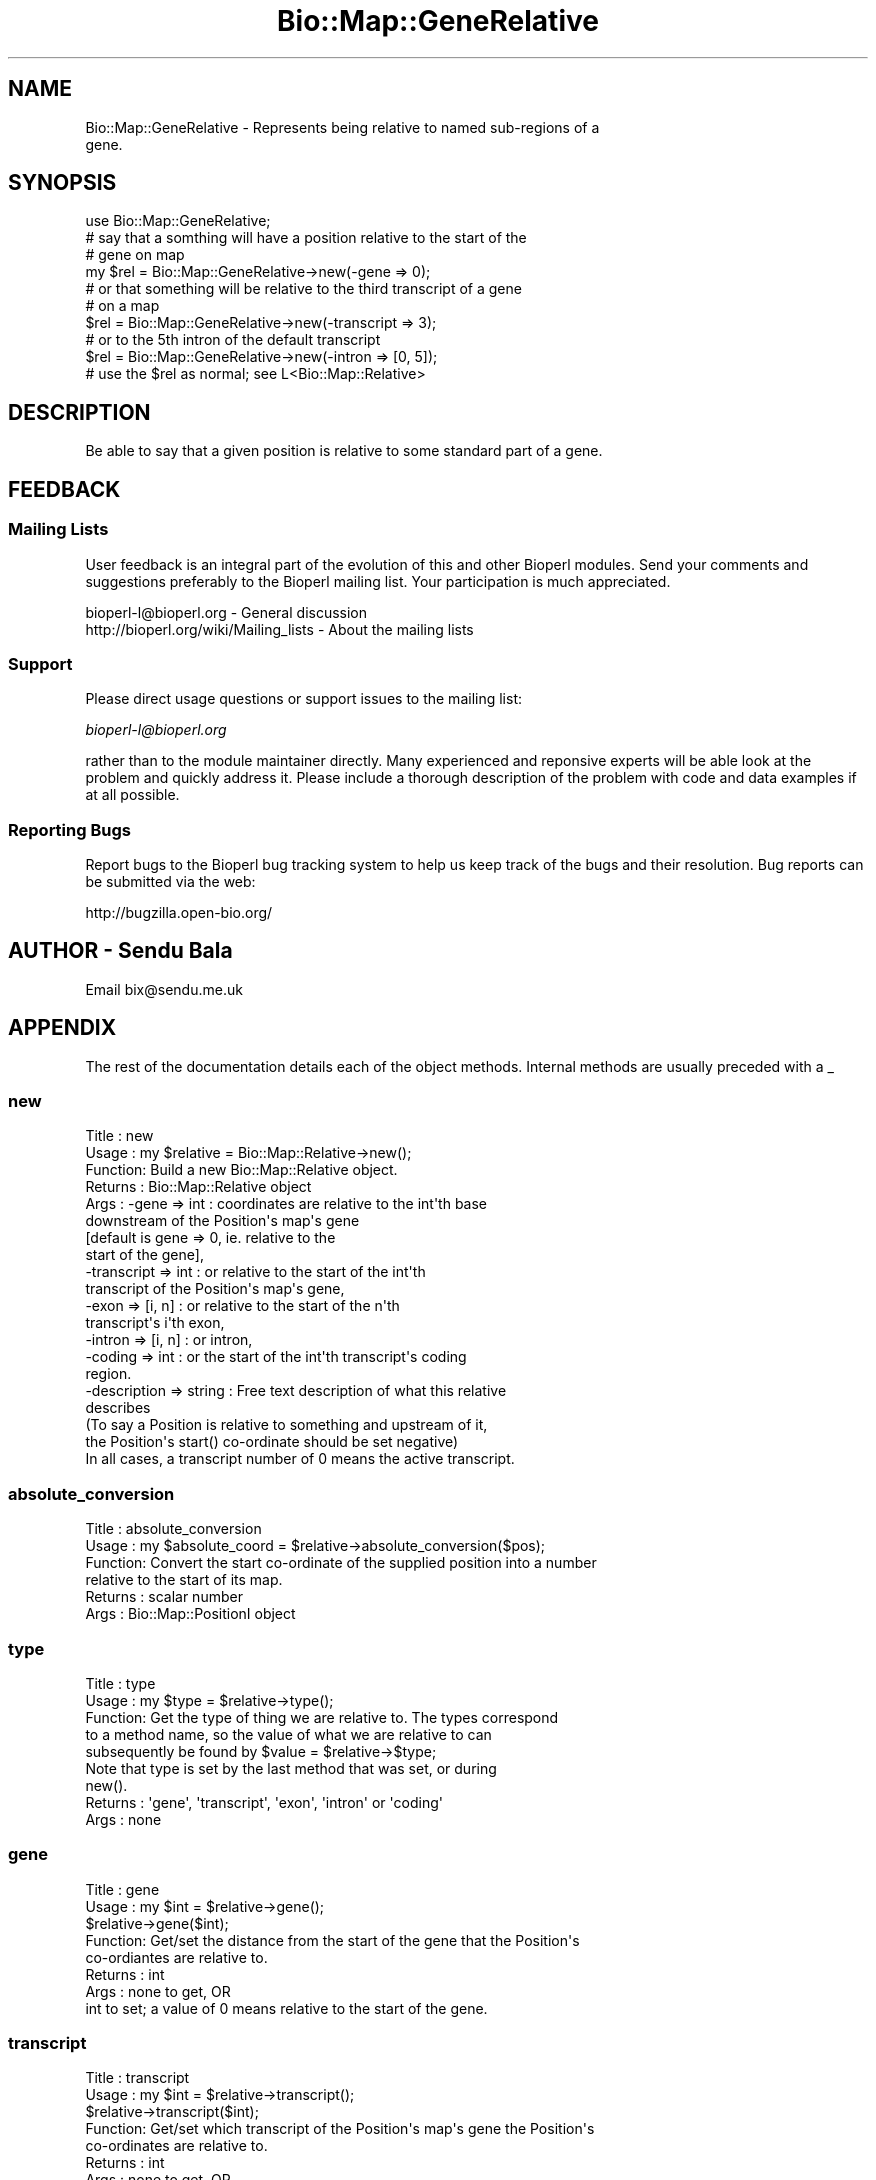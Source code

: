 .\" Automatically generated by Pod::Man 2.25 (Pod::Simple 3.16)
.\"
.\" Standard preamble:
.\" ========================================================================
.de Sp \" Vertical space (when we can't use .PP)
.if t .sp .5v
.if n .sp
..
.de Vb \" Begin verbatim text
.ft CW
.nf
.ne \\$1
..
.de Ve \" End verbatim text
.ft R
.fi
..
.\" Set up some character translations and predefined strings.  \*(-- will
.\" give an unbreakable dash, \*(PI will give pi, \*(L" will give a left
.\" double quote, and \*(R" will give a right double quote.  \*(C+ will
.\" give a nicer C++.  Capital omega is used to do unbreakable dashes and
.\" therefore won't be available.  \*(C` and \*(C' expand to `' in nroff,
.\" nothing in troff, for use with C<>.
.tr \(*W-
.ds C+ C\v'-.1v'\h'-1p'\s-2+\h'-1p'+\s0\v'.1v'\h'-1p'
.ie n \{\
.    ds -- \(*W-
.    ds PI pi
.    if (\n(.H=4u)&(1m=24u) .ds -- \(*W\h'-12u'\(*W\h'-12u'-\" diablo 10 pitch
.    if (\n(.H=4u)&(1m=20u) .ds -- \(*W\h'-12u'\(*W\h'-8u'-\"  diablo 12 pitch
.    ds L" ""
.    ds R" ""
.    ds C` ""
.    ds C' ""
'br\}
.el\{\
.    ds -- \|\(em\|
.    ds PI \(*p
.    ds L" ``
.    ds R" ''
'br\}
.\"
.\" Escape single quotes in literal strings from groff's Unicode transform.
.ie \n(.g .ds Aq \(aq
.el       .ds Aq '
.\"
.\" If the F register is turned on, we'll generate index entries on stderr for
.\" titles (.TH), headers (.SH), subsections (.SS), items (.Ip), and index
.\" entries marked with X<> in POD.  Of course, you'll have to process the
.\" output yourself in some meaningful fashion.
.ie \nF \{\
.    de IX
.    tm Index:\\$1\t\\n%\t"\\$2"
..
.    nr % 0
.    rr F
.\}
.el \{\
.    de IX
..
.\}
.\"
.\" Accent mark definitions (@(#)ms.acc 1.5 88/02/08 SMI; from UCB 4.2).
.\" Fear.  Run.  Save yourself.  No user-serviceable parts.
.    \" fudge factors for nroff and troff
.if n \{\
.    ds #H 0
.    ds #V .8m
.    ds #F .3m
.    ds #[ \f1
.    ds #] \fP
.\}
.if t \{\
.    ds #H ((1u-(\\\\n(.fu%2u))*.13m)
.    ds #V .6m
.    ds #F 0
.    ds #[ \&
.    ds #] \&
.\}
.    \" simple accents for nroff and troff
.if n \{\
.    ds ' \&
.    ds ` \&
.    ds ^ \&
.    ds , \&
.    ds ~ ~
.    ds /
.\}
.if t \{\
.    ds ' \\k:\h'-(\\n(.wu*8/10-\*(#H)'\'\h"|\\n:u"
.    ds ` \\k:\h'-(\\n(.wu*8/10-\*(#H)'\`\h'|\\n:u'
.    ds ^ \\k:\h'-(\\n(.wu*10/11-\*(#H)'^\h'|\\n:u'
.    ds , \\k:\h'-(\\n(.wu*8/10)',\h'|\\n:u'
.    ds ~ \\k:\h'-(\\n(.wu-\*(#H-.1m)'~\h'|\\n:u'
.    ds / \\k:\h'-(\\n(.wu*8/10-\*(#H)'\z\(sl\h'|\\n:u'
.\}
.    \" troff and (daisy-wheel) nroff accents
.ds : \\k:\h'-(\\n(.wu*8/10-\*(#H+.1m+\*(#F)'\v'-\*(#V'\z.\h'.2m+\*(#F'.\h'|\\n:u'\v'\*(#V'
.ds 8 \h'\*(#H'\(*b\h'-\*(#H'
.ds o \\k:\h'-(\\n(.wu+\w'\(de'u-\*(#H)/2u'\v'-.3n'\*(#[\z\(de\v'.3n'\h'|\\n:u'\*(#]
.ds d- \h'\*(#H'\(pd\h'-\w'~'u'\v'-.25m'\f2\(hy\fP\v'.25m'\h'-\*(#H'
.ds D- D\\k:\h'-\w'D'u'\v'-.11m'\z\(hy\v'.11m'\h'|\\n:u'
.ds th \*(#[\v'.3m'\s+1I\s-1\v'-.3m'\h'-(\w'I'u*2/3)'\s-1o\s+1\*(#]
.ds Th \*(#[\s+2I\s-2\h'-\w'I'u*3/5'\v'-.3m'o\v'.3m'\*(#]
.ds ae a\h'-(\w'a'u*4/10)'e
.ds Ae A\h'-(\w'A'u*4/10)'E
.    \" corrections for vroff
.if v .ds ~ \\k:\h'-(\\n(.wu*9/10-\*(#H)'\s-2\u~\d\s+2\h'|\\n:u'
.if v .ds ^ \\k:\h'-(\\n(.wu*10/11-\*(#H)'\v'-.4m'^\v'.4m'\h'|\\n:u'
.    \" for low resolution devices (crt and lpr)
.if \n(.H>23 .if \n(.V>19 \
\{\
.    ds : e
.    ds 8 ss
.    ds o a
.    ds d- d\h'-1'\(ga
.    ds D- D\h'-1'\(hy
.    ds th \o'bp'
.    ds Th \o'LP'
.    ds ae ae
.    ds Ae AE
.\}
.rm #[ #] #H #V #F C
.\" ========================================================================
.\"
.IX Title "Bio::Map::GeneRelative 3"
.TH Bio::Map::GeneRelative 3 "2012-12-24" "perl v5.14.2" "User Contributed Perl Documentation"
.\" For nroff, turn off justification.  Always turn off hyphenation; it makes
.\" way too many mistakes in technical documents.
.if n .ad l
.nh
.SH "NAME"
Bio::Map::GeneRelative \- Represents being relative to named sub\-regions of a
                         gene.
.SH "SYNOPSIS"
.IX Header "SYNOPSIS"
.Vb 1
\&    use Bio::Map::GeneRelative;
\&
\&    # say that a somthing will have a position relative to the start of the
\&    # gene on map
\&    my $rel = Bio::Map::GeneRelative\->new(\-gene => 0);
\&
\&    # or that something will be relative to the third transcript of a gene
\&    # on a map
\&    $rel = Bio::Map::GeneRelative\->new(\-transcript => 3);
\&
\&    # or to the 5th intron of the default transcript
\&    $rel = Bio::Map::GeneRelative\->new(\-intron => [0, 5]);
\&
\&    # use the $rel as normal; see L<Bio::Map::Relative>
.Ve
.SH "DESCRIPTION"
.IX Header "DESCRIPTION"
Be able to say that a given position is relative to some standard part of a
gene.
.SH "FEEDBACK"
.IX Header "FEEDBACK"
.SS "Mailing Lists"
.IX Subsection "Mailing Lists"
User feedback is an integral part of the evolution of this and other
Bioperl modules. Send your comments and suggestions preferably to
the Bioperl mailing list.  Your participation is much appreciated.
.PP
.Vb 2
\&  bioperl\-l@bioperl.org                  \- General discussion
\&  http://bioperl.org/wiki/Mailing_lists  \- About the mailing lists
.Ve
.SS "Support"
.IX Subsection "Support"
Please direct usage questions or support issues to the mailing list:
.PP
\&\fIbioperl\-l@bioperl.org\fR
.PP
rather than to the module maintainer directly. Many experienced and 
reponsive experts will be able look at the problem and quickly 
address it. Please include a thorough description of the problem 
with code and data examples if at all possible.
.SS "Reporting Bugs"
.IX Subsection "Reporting Bugs"
Report bugs to the Bioperl bug tracking system to help us keep track
of the bugs and their resolution. Bug reports can be submitted via the
web:
.PP
.Vb 1
\&  http://bugzilla.open\-bio.org/
.Ve
.SH "AUTHOR \- Sendu Bala"
.IX Header "AUTHOR - Sendu Bala"
Email bix@sendu.me.uk
.SH "APPENDIX"
.IX Header "APPENDIX"
The rest of the documentation details each of the object methods.
Internal methods are usually preceded with a _
.SS "new"
.IX Subsection "new"
.Vb 10
\& Title   : new
\& Usage   : my $relative = Bio::Map::Relative\->new();
\& Function: Build a new Bio::Map::Relative object.
\& Returns : Bio::Map::Relative object
\& Args    : \-gene => int       : coordinates are relative to the int\*(Aqth base
\&                                downstream of the Position\*(Aqs map\*(Aqs gene
\&                                [default is gene => 0, ie. relative to the
\&                                start of the gene],
\&           \-transcript => int : or relative to the start of the int\*(Aqth
\&                                transcript of the Position\*(Aqs map\*(Aqs gene,
\&           \-exon => [i, n]    : or relative to the start of the n\*(Aqth
\&                                transcript\*(Aqs i\*(Aqth exon,
\&           \-intron => [i, n]  : or intron,
\&           \-coding => int     : or the start of the int\*(Aqth transcript\*(Aqs coding
\&                                region.
\&
\&           \-description => string : Free text description of what this relative
\&                                    describes
\&
\&           (To say a Position is relative to something and upstream of it,
\&            the Position\*(Aqs start() co\-ordinate should be set negative)
\&           In all cases, a transcript number of 0 means the active transcript.
.Ve
.SS "absolute_conversion"
.IX Subsection "absolute_conversion"
.Vb 6
\& Title   : absolute_conversion
\& Usage   : my $absolute_coord = $relative\->absolute_conversion($pos);
\& Function: Convert the start co\-ordinate of the supplied position into a number
\&           relative to the start of its map.
\& Returns : scalar number
\& Args    : Bio::Map::PositionI object
.Ve
.SS "type"
.IX Subsection "type"
.Vb 5
\& Title   : type
\& Usage   : my $type = $relative\->type();
\& Function: Get the type of thing we are relative to. The types correspond
\&           to a method name, so the value of what we are relative to can
\&           subsequently be found by $value = $relative\->$type;
\&
\&           Note that type is set by the last method that was set, or during
\&           new().
\&
\& Returns : \*(Aqgene\*(Aq, \*(Aqtranscript\*(Aq, \*(Aqexon\*(Aq, \*(Aqintron\*(Aq or \*(Aqcoding\*(Aq
\& Args    : none
.Ve
.SS "gene"
.IX Subsection "gene"
.Vb 8
\& Title   : gene
\& Usage   : my $int = $relative\->gene();
\&           $relative\->gene($int);
\& Function: Get/set the distance from the start of the gene that the Position\*(Aqs
\&           co\-ordiantes are relative to.
\& Returns : int
\& Args    : none to get, OR
\&           int to set; a value of 0 means relative to the start of the gene.
.Ve
.SS "transcript"
.IX Subsection "transcript"
.Vb 8
\& Title   : transcript
\& Usage   : my $int = $relative\->transcript();
\&           $relative\->transcript($int);
\& Function: Get/set which transcript of the Position\*(Aqs map\*(Aqs gene the Position\*(Aqs
\&           co\-ordinates are relative to.
\& Returns : int
\& Args    : none to get, OR
\&           int to set; a value of 0 means the active (default) transcript.
.Ve
.SS "exon"
.IX Subsection "exon"
.Vb 9
\& Title   : exon
\& Usage   : my ($exon_number, $transcript_number) = @{$relative\->exon()};
\&           $relative\->exon($exon_number, $transcript_number);
\& Function: Get/set which exon of which transcript of the Position\*(Aqs map\*(Aqs gene
\&           the Position\*(Aqs co\-ordinates are relative to.
\& Returns : reference to list with two ints, exon number and transcript number
\& Args    : none to get, OR
\&           int (exon number) AND int (transcript number) to set. The second int
\&           is optional and defaults to 0 (meaning default/active transcript).
.Ve
.SS "intron"
.IX Subsection "intron"
.Vb 10
\& Title   : intron
\& Usage   : my ($intron_number, $transcript_number) = @{$relative\->intron()};
\&           $relative\->intron($intron_number, $transcript_number);
\& Function: Get/set which intron of which transcript of the Position\*(Aqs map\*(Aqs gene
\&           the Position\*(Aqs co\-ordinates are relative to.
\& Returns : reference to list with two ints, intron number and transcript number
\& Args    : none to get, OR
\&           int (intron number) AND int (transcript number) to set. The second
\&           int is optional and defaults to 0 (meaning default/active
\&           transcript).
.Ve
.SS "coding"
.IX Subsection "coding"
.Vb 8
\& Title   : coding
\& Usage   : my $transcript_number = $relative\->coding;
\&           $relative\->coding($transcript_number);
\& Function: Get/set which transcript\*(Aqs coding region of the Position\*(Aqs map\*(Aqs gene
\&           the Position\*(Aqs co\-ordinates are relative to.
\& Returns : int
\& Args    : none to get, OR
\&           int to set (the transcript number, see transcript())
.Ve
